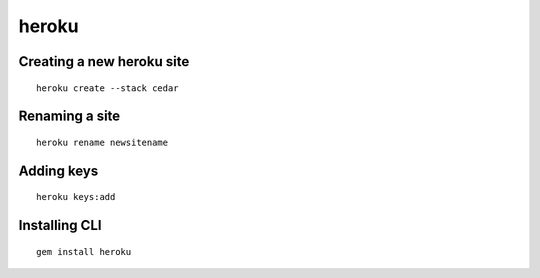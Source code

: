 heroku
------


Creating a new heroku site
==============================
::

 heroku create --stack cedar

Renaming a site
==============================
::

 heroku rename newsitename

Adding keys
==============================
::

 heroku keys:add

Installing CLI
==============================
::

 gem install heroku


